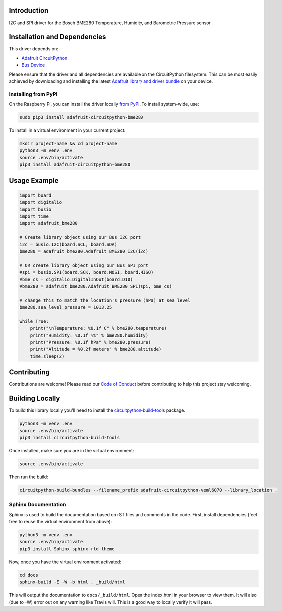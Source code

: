 Introduction
============

.. image:: https://readthedocs.org/projects/adafruit-circuitpython-BME280/badge/?version=latest
    :target: https://circuitpython.readthedocs.io/projects/BME280/en/latest/
    :alt: Documentation Status

.. image :: https://img.shields.io/discord/327254708534116352.svg
    :target: https://discord.gg/nBQh6qu
    :alt: Discord

.. image:: https://travis-ci.org/adafruit/Adafruit_CircuitPython_BME280.svg?branch=master
    :target: https://travis-ci.org/adafruit/Adafruit_CircuitPython_BME280
    :alt: Build Status

I2C and SPI driver for the Bosch BME280 Temperature, Humidity, and Barometric Pressure sensor

Installation and Dependencies
=============================

This driver depends on:

* `Adafruit CircuitPython <https://github.com/adafruit/circuitpython>`_
* `Bus Device <https://github.com/adafruit/Adafruit_CircuitPython_BusDevice>`_

Please ensure that the driver and all dependencies are available on the
CircuitPython filesystem.  This can be most easily achieved by downloading and
installing the latest
`Adafruit library and driver bundle <https://github.com/adafruit/Adafruit_CircuitPython_Bundle>`_
on your device.

Installing from PyPI
--------------------

On the Raspberry Pi, you can install the driver locally
`from PyPI <https://pypi.org/project/adafruit-circuitpython-bme280/>`_.  To
install system-wide, use:

.. code-block:: shell

    sudo pip3 install adafruit-circuitpython-bme280

To install in a virtual environment in your current project:

.. code-block:: shell

    mkdir project-name && cd project-name
    python3 -m venv .env
    source .env/bin/activate
    pip3 install adafruit-circuitpython-bme280

Usage Example
=============

.. code-block:: python

    import board
    import digitalio
    import busio
    import time
    import adafruit_bme280

    # Create library object using our Bus I2C port
    i2c = busio.I2C(board.SCL, board.SDA)
    bme280 = adafruit_bme280.Adafruit_BME280_I2C(i2c)

    # OR create library object using our Bus SPI port
    #spi = busio.SPI(board.SCK, board.MOSI, board.MISO)
    #bme_cs = digitalio.DigitalInOut(board.D10)
    #bme280 = adafruit_bme280.Adafruit_BME280_SPI(spi, bme_cs)

    # change this to match the location's pressure (hPa) at sea level
    bme280.sea_level_pressure = 1013.25

    while True:
        print("\nTemperature: %0.1f C" % bme280.temperature)
        print("Humidity: %0.1f %%" % bme280.humidity)
        print("Pressure: %0.1f hPa" % bme280.pressure)
        print("Altitude = %0.2f meters" % bme280.altitude)
        time.sleep(2)

Contributing
============

Contributions are welcome! Please read our `Code of Conduct
<https://github.com/adafruit/Adafruit_CircuitPython_BME280/blob/master/CODE_OF_CONDUCT.md>`_
before contributing to help this project stay welcoming.

Building Locally
================

To build this library locally you'll need to install the
`circuitpython-build-tools <https://github.com/adafruit/circuitpython-build-tools>`_ package.

.. code-block:: shell

    python3 -m venv .env
    source .env/bin/activate
    pip3 install circuitpython-build-tools

Once installed, make sure you are in the virtual environment:

.. code-block:: shell

    source .env/bin/activate

Then run the build:

.. code-block:: shell

    circuitpython-build-bundles --filename_prefix adafruit-circuitpython-veml6070 --library_location .

Sphinx Documentation
--------------------

Sphinx is used to build the documentation based on rST files and comments in the code. First,
install dependencies (feel free to reuse the virtual environment from above):

.. code-block:: shell

    python3 -m venv .env
    source .env/bin/activate
    pip3 install Sphinx sphinx-rtd-theme

Now, once you have the virtual environment activated:

.. code-block:: shell

    cd docs
    sphinx-build -E -W -b html . _build/html

This will output the documentation to ``docs/_build/html``. Open the index.html in your browser to
view them. It will also (due to -W) error out on any warning like Travis will. This is a good way to
locally verify it will pass.
